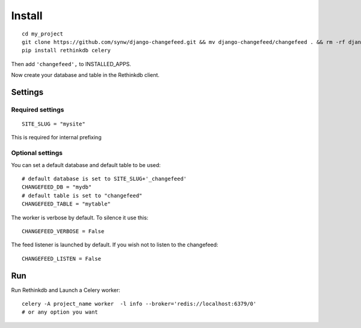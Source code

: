 Install
=======

.. highlight:: bash

::

   cd my_project
   git clone https://github.com/synw/django-changefeed.git && mv django-changefeed/changefeed . && rm -rf django-changefeed
   pip install rethinkdb celery
   
Then add ``'changefeed',`` to INSTALLED_APPS.

Now create your database and table in the Rethinkdb client.

Settings
--------

Required settings
^^^^^^^^^^^^^^^^^

.. highlight:: python

::

   SITE_SLUG = "mysite"
   
This is required for internal prefixing

Optional settings
^^^^^^^^^^^^^^^^^
   
You can set a default database and default table to be used:

.. highlight:: python

::

   # default database is set to SITE_SLUG+'_changefeed'
   CHANGEFEED_DB = "mydb"
   # default table is set to "changefeed"
   CHANGEFEED_TABLE = "mytable"
   
The worker is verbose by default. To silence it use this:

.. highlight:: python

::

   CHANGEFEED_VERBOSE = False
   
The feed listener is launched by default. If you wish not to listen to the changefeed:

.. highlight:: python

::

   CHANGEFEED_LISTEN = False
   
Run
---
   
Run Rethinkdb and Launch a Celery worker:

.. highlight:: bash

::

   celery -A project_name worker  -l info --broker='redis://localhost:6379/0'
   # or any option you want